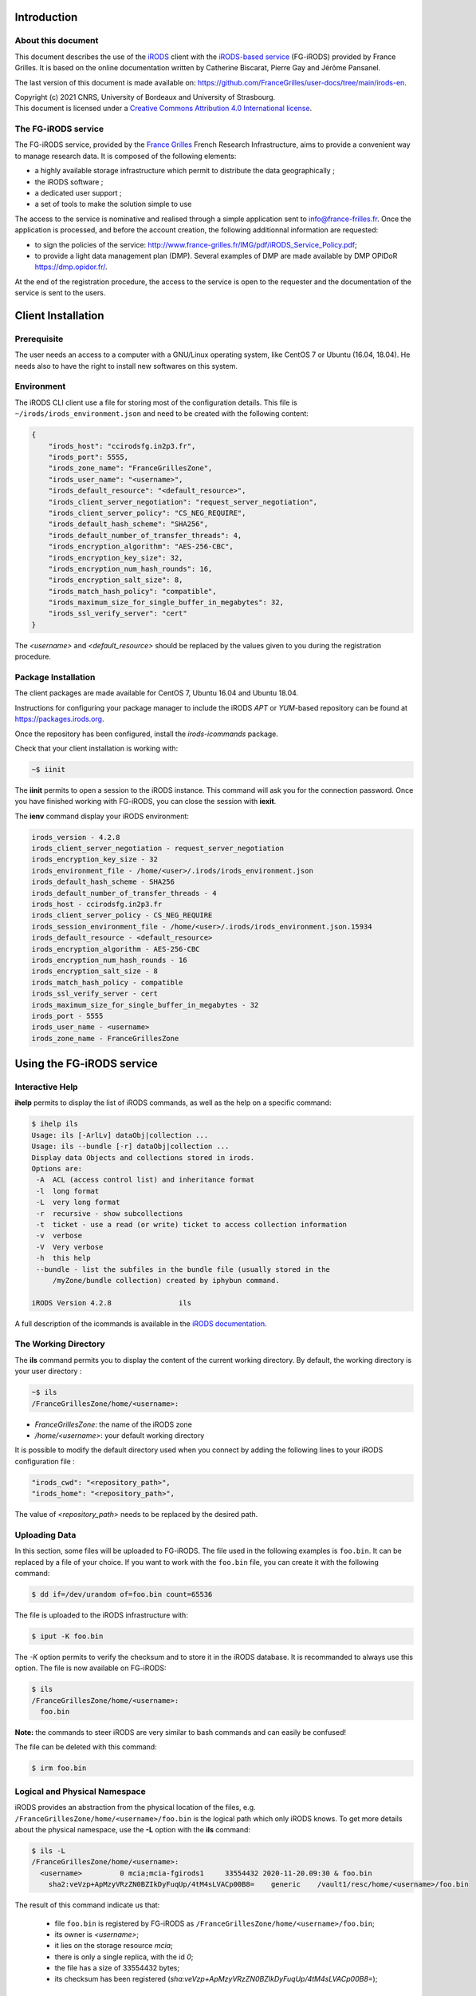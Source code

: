 Introduction
============

About this document
-------------------

This document describes the use of the `iRODS <https://irods.org>`_
client with the `iRODS-based service
<http://www.france-grilles.fr/catalogue-de-services/fg-irods/>`_
(FG-iRODS) provided by France Grilles. It is based on the online
documentation written by Catherine Biscarat, Pierre Gay and Jérôme
Pansanel.

The last version of this document is made available on:
https://github.com/FranceGrilles/user-docs/tree/main/irods-en.


| Copyright (c) 2021 CNRS, University of Bordeaux and University of Strasbourg.
| This document is licensed under a `Creative Commons Attribution 4.0 International license <https://creativecommons.org/licenses/by/4.0/>`_.


The FG-iRODS service
--------------------

The FG-iRODS service, provided by the `France Grilles <http://france-grilles.fr>`_
French Research Infrastructure, aims to provide a convenient way to manage
research data. It is composed of the following elements:

* a highly available storage infrastructure which permit to distribute the
  data geographically ;

* the iRODS software ;

* a dedicated user support ;

* a set of tools to make the solution simple to use

The access to the service is nominative and realised through a simple
application sent to `info@france-frilles.fr <mailto:info@france-grilles.fr>`_.
Once the application is processed, and before the account creation, the
following additionnal information are requested:

* to sign the policies of the service: http://www.france-grilles.fr/IMG/pdf/iRODS_Service_Policy.pdf;

* to provide a light data management plan (DMP). Several examples of DMP
  are made available by DMP OPIDoR `<https://dmp.opidor.fr/>`_.

At the end of the registration procedure, the access to the service is open
to the requester and the documentation of the service is sent to the users.


Client Installation
===================

Prerequisite
------------

The user needs an access to a computer with a GNU/Linux operating system,
like CentOS 7 or Ubuntu (16.04, 18.04). He needs also to have the right
to install new softwares on this system.


Environment
-----------

The iRODS CLI client use a file for storing most of the configuration
details. This file is ``~/irods/irods_environment.json`` and need to
be created with the following content:

.. code-block:: console

   {
       "irods_host": "ccirodsfg.in2p3.fr",
       "irods_port": 5555,
       "irods_zone_name": "FranceGrillesZone",
       "irods_user_name": "<username>",
       "irods_default_resource": "<default_resource>",
       "irods_client_server_negotiation": "request_server_negotiation",
       "irods_client_server_policy": "CS_NEG_REQUIRE",
       "irods_default_hash_scheme": "SHA256",
       "irods_default_number_of_transfer_threads": 4,
       "irods_encryption_algorithm": "AES-256-CBC",
       "irods_encryption_key_size": 32,
       "irods_encryption_num_hash_rounds": 16,
       "irods_encryption_salt_size": 8,
       "irods_match_hash_policy": "compatible",
       "irods_maximum_size_for_single_buffer_in_megabytes": 32,
       "irods_ssl_verify_server": "cert"
   }

The *<username>* and *<default_resource>* should be replaced by the values
given to you during the registration procedure.


Package Installation
--------------------

The client packages are made available for CentOS 7, Ubuntu 16.04 and Ubuntu 18.04.

Instructions for configuring your package manager to include the iRODS *APT* or
*YUM*-based repository can be found at https://packages.irods.org.

Once the repository has been configured, install the *irods-icommands* package.

Check that your client installation is working with:

.. code-block:: shell-session

   ~$ iinit

The **iinit** permits to open a session to the iRODS instance. This
command will ask you for the connection password. Once you have
finished working with FG-iRODS, you can close the session with
**iexit**.

The **ienv** command display your iRODS environment:

.. code-block:: console

   irods_version - 4.2.8
   irods_client_server_negotiation - request_server_negotiation
   irods_encryption_key_size - 32
   irods_environment_file - /home/<user>/.irods/irods_environment.json
   irods_default_hash_scheme - SHA256
   irods_default_number_of_transfer_threads - 4
   irods_host - ccirodsfg.in2p3.fr
   irods_client_server_policy - CS_NEG_REQUIRE
   irods_session_environment_file - /home/<user>/.irods/irods_environment.json.15934
   irods_default_resource - <default_resource>
   irods_encryption_algorithm - AES-256-CBC
   irods_encryption_num_hash_rounds - 16
   irods_encryption_salt_size - 8
   irods_match_hash_policy - compatible
   irods_ssl_verify_server - cert
   irods_maximum_size_for_single_buffer_in_megabytes - 32
   irods_port - 5555
   irods_user_name - <username>
   irods_zone_name - FranceGrillesZone


Using the FG-iRODS service
==========================

Interactive Help
----------------

**ihelp** permits to display the list of iRODS commands, as well as the
help on a specific command:

.. code-block:: shell-session

   $ ihelp ils
   Usage: ils [-ArlLv] dataObj|collection ...
   Usage: ils --bundle [-r] dataObj|collection ...
   Display data Objects and collections stored in irods.
   Options are:
    -A  ACL (access control list) and inheritance format
    -l  long format
    -L  very long format
    -r  recursive - show subcollections
    -t  ticket - use a read (or write) ticket to access collection information
    -v  verbose
    -V  Very verbose
    -h  this help
    --bundle - list the subfiles in the bundle file (usually stored in the
        /myZone/bundle collection) created by iphybun command.

   iRODS Version 4.2.8                ils

A full description of the icommands is available in the
`iRODS documentation <https://docs.irods.org/4.2.8/icommands/user/>`_.


The Working Directory
---------------------

The **ils** command permits you to display the content of the current
working directory. By default, the working directory is your user
directory :

.. code-block:: shell-session

   ~$ ils
   /FranceGrillesZone/home/<username>:

* *FranceGrillesZone*: the name of the iRODS zone

* */home/<username>*: your default working directory

It is possible to modify the default directory used when you connect
by adding the following lines to your iRODS configuration file :

.. code-block:: console

   "irods_cwd": "<repository_path>",
   "irods_home": "<repository_path>",

The value of *<repository_path>* needs to be replaced by the desired path.


Uploading Data
--------------

In this section, some files will be uploaded to FG-iRODS. The file used
in the following examples is ``foo.bin``. It can be replaced by a file
of your choice. If you want to work with the ``foo.bin`` file, you can
create it with the following command:

.. code-block:: shell-session

   $ dd if=/dev/urandom of=foo.bin count=65536

The file is uploaded to the iRODS infrastructure with:

.. code-block:: shell-session

   $ iput -K foo.bin

The *-K* option permits to verify the checksum and to store it in the
iRODS database. It is recommanded to always use this option. The file is
now available on FG-iRODS:

.. code-block:: shell-session

   $ ils
   /FranceGrillesZone/home/<username>:
     foo.bin

**Note:** the commands to steer iRODS are very similar to bash commands
and can easily be confused!

The file can be deleted with this command:

.. code-block:: shell-session

   $ irm foo.bin


Logical and Physical Namespace
------------------------------

iRODS provides an abstraction from the physical location of the files,
e.g. ``/FranceGrillesZone/home/<username>/foo.bin`` is the logical path
which only iRODS knows. To get more details about the physical namespace,
use the **-L** option with the **ils** command:

.. code-block:: shell-session

   $ ils -L
   /FranceGrillesZone/home/<username>:
     <username>         0 mcia;mcia-fgirods1     33554432 2020-11-20.09:30 & foo.bin
       sha2:veVzp+ApMzyVRzZN0BZIkDyFuqUp/4tM4sLVACp00B8=    generic    /vault1/resc/home/<username>/foo.bin

The result of this command indicate us that:

  * file ``foo.bin``  is registered by FG-iRODS as
    ``/FranceGrillesZone/home/<username>/foo.bin``;

  * its owner is *<username>*;

  * it lies on the storage resource *mcia*;

  * there is only a single replica, with the id *0*;

  * the file has a size of 33554432 bytes;

  * its checksum has been registered
    (*sha:veVzp+ApMzyVRzZN0BZIkDyFuqUp/4tM4sLVACp00B8=*);


Downloading Data
----------------

The file stored in FG-iRODS can be downloaded with:

.. code-block:: shell-session

   $ iget -K foo.bin foo-restore.txt


The ``foo.bin`` file has been downloaded and renamed to ``foo-restore.txt``.
With the *-K* option, the checksum of the local file is compared with
the checksum of the file on the iRODS server.


Structuring Data
----------------

Creating Collections
++++++++++++++++++++

On your computer, data are organised in folders. In iRODS, you will
organising them the same way. However, folders are called *collections*.

To create an iRODS collection:

.. code-block:: shell-session

   $ imkdir mycollection

The ``foo.bin`` file can be moved to that collection with:

.. code-block:: shell-session

   $ imv foo.bin mycollection
   $ ils -L mycollection
   /FranceGrillesZone/home/<username>/mycollection:
     <username>         0 mcia;mcia-fgirods1     33554432 2020-11-20.10:18 & foo.bin
       sha2:veVzp+ApMzyVRzZN0BZIkDyFuqUp/4tM4sLVACp00B8=    generic    /vault1/resc/home/<username>/mycollection/foo.bin

You see that the logical iRODS collection
``/FranceGrillesZone/home/<username>/mycollection`` has the physical
counterpart ``/vault1/resc/home/<username>/mycollection``.
So data does not end up on the iRODS server randomly but follows the
structure.

Data can also be put directly into an iRODS collection:

.. code-block:: shell-session

   $ iput -K -r bar.txt mycollection
   $ ils  /FranceGrillesZone/home/<username>/mycollection
   /FranceGrillesZone/home/<username>/mycollection:
     bar.txt
     foo.bin


The *-r* flag can be used for recursive upload.


Navigating through Collections
++++++++++++++++++++++++++++++

The current working directory corresponds to the place where you are
working in the folder hierarchy of iRODS. To display your current
iRODS working directory, use:

.. code-block:: shell-session

   $ ipwd
   /FranceGrillesZone/home/<username>

If you do not specify a full path, but only a partial path like
``mycollection/<file>``, iRODS automatically uses the current working
directory as a prefix. You can move along the folder hierarchy and
modify your current working directory with the **icd** command:

.. code-block:: shell-session

   $ icd mycollection


Managing Metadata
-----------------

To access the full potential of iRODS, it is required to use metadata.

Creating Metadata
+++++++++++++++++

Each file can be annoted with *Attribute*, *Value*, *Unit* triples (AVU).
These triples are added to the iRODS database (iCAT) and are searchable.
Metadata can be added to a file with:

.. code-block:: shell-session

   $ imeta add -d foo.bin 'length' '20' 'words'


The *Unit* field can be empty:

.. code-block:: shell-session

   $ imeta add -d foo.bin 'project' 'example'

Metadata can also be added to a collection:

.. code-block:: shell-session

   $ imeta add -C mycollection 'author' 'John Smith'


Listing Metadata
++++++++++++++++

To list metadata on data objects (files), do:

.. code-block:: shell-session

   $ imeta ls -d foo.bin
   AVUs defined for dataObj /FranceGrillesZone/home/<username>/mycollection/foo.bin:
   attribute: length
   value: 20
   units: words

and the following on collections:

.. code-block:: shell-session

   ~$ imeta ls -C mycollection
   AVUs defined for collection /FranceGrillesZone/home/<username>/mycollection:
   attribute: author
   value: John Smith
   units:


Querying Metadata
+++++++++++++++++

To query the iCAT metadata catalogue, use the following command:

.. code-block:: shell-session

   $ imeta qu -d 'length' = '20'
   collection: /FranceGrillesZone/home/<username>/mycollection
   dataObj: foo.bin

Advanced search
+++++++++++++++

In order to perform a more accurate selection of files or collections,
it is possible to directly interact with the iCAT catalogue with the
**iquest** command:

.. code-block:: shell-session

   $ iquest "select COLL_NAME, META_COLL_ATTR_VALUE where META_COLL_ATTR_NAME like 'author'"
   COLL_NAME = /FranceGrillesZone/home/<username>/mycollection
   META_COLL_ATTR_VALUE = John Smith
   ------------------------------------------------------------

The results can be filtered with one or more attributes:

.. code-block:: shell-session

   $ iquest "select COLL_NAME, META_COLL_ATTR_VALUE where META_COLL_ATTR_NAME like 'author' \
   and META_COLL_ATTR_VALUE like 'John%'"
   COLL_NAME = /FranceGrillesZone/home/<username>/mycollection
   META_COLL_ATTR_VALUE = John Smith
   ------------------------------------------------------------

**NOTE**: the '%' symbol is a wildcard.

If you are looking for a data object rather than a collection, replace
the *META_COLL_ATTR_NAME* attribute with *META_DATA_ATTR_NAME*. There
are a lot of predefined attributes that can be used in your searches.
To display the list of these attributes, use:

.. code-block:: shell-session

   $ iquest attrs


Access Control
--------------

iRODS has similar Access Control Lists (ACL) as a unix file system,
with read, write and own rights. The current access rights of your data
can be checked with:

  .. code-block:: shell-session

   $ ils -r -A
   /FranceGrillesZone/home/<username>/mycollection:
           ACL - jpansanel#FranceGrillesZone:own
           Inheritance - Disabled
     bar.txt
           ACL - <username>#FranceGrillesZone:own
     foo.bin
           ACL - <username>#FranceGrillesZone:own


The access rights are specified after the *ACL* keyword. In this example,
*<username>* owns all files listed. No one else can access the files.

Collections have a *Inheritance* attribut. If this value of this attribut
is set to *Enabled*, all content of the collection will inherit the access
rights from the collection. The inheritance applies only to newly uploaded files.

To give read access to a file to a colleague, use the following command:

.. code-block:: shell-session


   $ ichmod read <colleague> foo.bin

The user *<colleague>* can now access the ``foo.bin`` file, but it will not
be able to modify or delete it.

